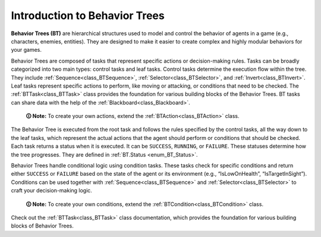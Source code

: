.. _introduction:

Introduction to Behavior Trees
==============================


**Behavior Trees (BT)** are hierarchical structures used to model and
control the behavior of agents in a game (e.g., characters, enemies,
entities). They are designed to make it easier to create complex and
highly modular behaviors for your games.

Behavior Trees are composed of tasks that represent specific actions or
decision-making rules. Tasks can be broadly categorized into two main
types: control tasks and leaf tasks. Control tasks determine the
execution flow within the tree. They include :ref:`Sequence<class_BTSequence>`,
:ref:`Selector<class_BTSelector>`, and
:ref:`Invert<class_BTInvert>`. Leaf tasks represent specific actions
to perform, like moving or attacking, or conditions that need to be
checked. The :ref:`BTTask<class_BTTask>` class provides the foundation for various
building blocks of the Behavior Trees. BT tasks can share data with the
help of the :ref:`Blackboard<class_Blackboard>`.

   **🛈 Note:** To create your own actions, extend the :ref:`BTAction<class_BTAction>`
   class.

The Behavior Tree is executed from the root task and follows the rules
specified by the control tasks, all the way down to the leaf tasks,
which represent the actual actions that the agent should perform or
conditions that should be checked. Each task returns a status when it is
executed. It can be ``SUCCESS``, ``RUNNING``, or ``FAILURE``. These
statuses determine how the tree progresses. They are defined in
:ref:`BT.Status <enum_BT_Status>`.

Behavior Trees handle conditional logic using condition tasks. These
tasks check for specific conditions and return either ``SUCCESS`` or
``FAILURE`` based on the state of the agent or its environment (e.g.,
“IsLowOnHealth”, “IsTargetInSight”). Conditions can be used together
with :ref:`Sequence<class_BTSequence>` and :ref:`Selector<class_BTSelector>`
to craft your decision-making logic.

   **🛈 Note:** To create your own conditions, extend the :ref:`BTCondition<class_BTCondition>`
   class.

Check out the :ref:`BTTask<class_BTTask>` class documentation, which
provides the foundation for various building blocks of Behavior Trees.
